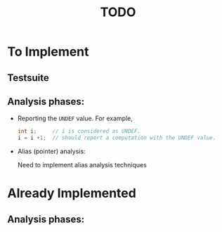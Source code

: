 #+title: TODO

* To Implement

** Testsuite
** Analysis phases:

   - Reporting the =UNDEF= value. For example,

     #+begin_src c
     int i;     // i is considered as UNDEF.
     i = i +1;  // should report a computation with the UNDEF value.
     #+end_src

   - Alias (pointer) analysis:

     Need to implement alias analysis techniques

* Already Implemented
** Analysis phases:
